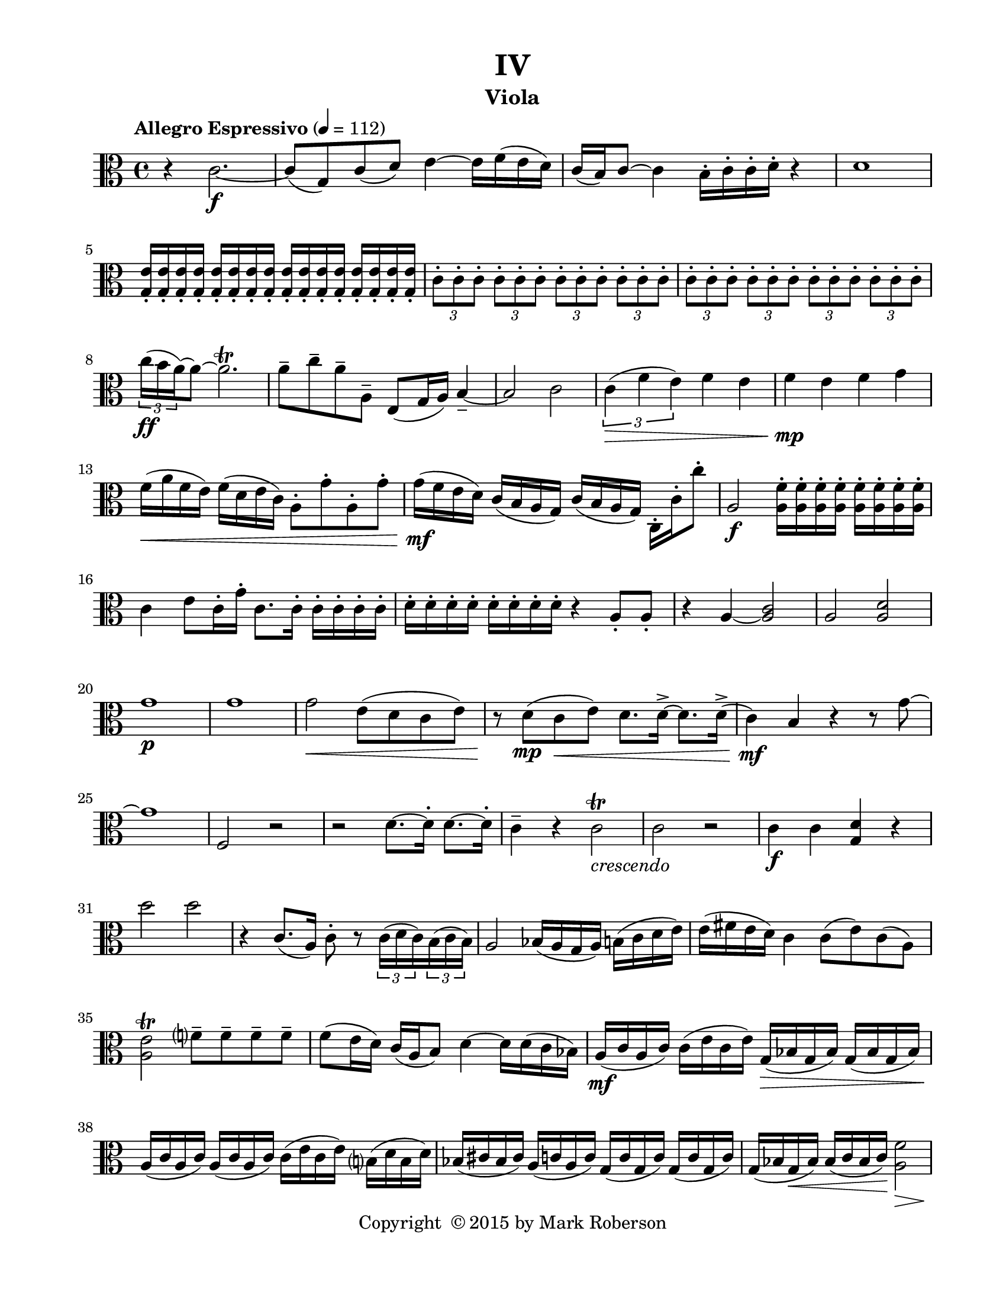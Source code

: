 \version "2.12.0"
#(set-default-paper-size "letter")
%#(set-global-staff-size 18)

\paper {
  line-width    = 180\mm
  left-margin   = 20\mm
  top-margin    = 10\mm
  bottom-margin = 15\mm
  indent = 0 \mm 
  ragged-last-bottom = ##f
  ragged-bottom = ##f  
  }

\header {
    title = "IV"
    tagline = ##f
    copyright = \markup { "Copyright "\char ##x00A9 "2015 by Mark Roberson" }
    instrument = "Viola"                     %% CHANGE INSTRUMENT NAME
    }

AvoiceAA = \relative c'{
    \clef alto
    %staffkeysig
    \key c \major 
    %bartimesig: 
    \time 4/4 
    \tempo "Allegro Espressivo" 4 = 112  
    r4 c2.~ \f      | % 1
    c8( g) c( d) e4~ e16 f( e d)      | % 2
    c( b) c8~ c4 b16-.  c-.  c-.  d-.  r4      | % 3
    d1      | % 4
    <g, e'>16-.  <g e'>-.  <g e'>-.  <g e'>-.  <g e'>-.  <g e'>-.  <g e'>-.  <g e'>-.  <g e'>-.  <g e'>-.  <g e'>-.  <g e'>-.  <g e'>-.  <g e'>-.  <g e'>-.  <g e'>-.       | % 5
    \times 2/3{c8-.  c-.  c-.   } \times 2/3{c-.  c-.  c-.   } \times 2/3{c-.  c-.  c-.   } \times 2/3{c-.  c-.  c-.   }      | % 6
    \times 2/3{c-.  c-.  c-.   } \times 2/3{c-.  c-.  c-.   } \times 2/3{c-.  c-.  c-.   } \times 2/3{c-.  c-.  c-.   }      | % 7
    \times 2/3{c'16( \ff b a~)  } a8~ a2.\trill       | % 8
    a8--  c--  a--  a,--  e( g16 a) b4~--       | % 9
    b2 c      | % 10
    \times 2/3{c4( \> f e)  } f4 e      | % 11
    f \mp e f g      | % 12
    f16( \< a f e) f( d e c) a8-.  g'-.  a,-.  g'-.       | % 13
    g16( \mf f e d) c( b a g) c( b a g) c,-.  c'-.  c'8-.       | % 14
    a,2 \f <a f'>16-.  <a f'>-.  <a f'>-.  <a f'>-.  <a f'>-.  <a f'>-.  <a f'>-.  <a f'>-.       | % 15
    c4 e8 c16-.  g'-.  c,8. c16-.  c-.  c-.  c-.  c-.       | % 16
    d-.  d-.  d-.  d-.  d-.  d-.  d-.  d-.  r4 a8-.  a-.       | % 17
    r4 a~ <a c>2      | % 18
    a <a d>      | % 19
    g'1 \p      | % 20
    g      | % 21
    g2 \< e8( d c e)      | % 22
    r \! d( \mp c \< e) d8. d16~->  d8. d16-> (      | % 23
    c4) \mf b r r8 g'~      | % 24
    g1      | % 25
    f,2 r      | % 26
    r d'8.~ d16-.  d8.~ d16-.       | % 27
    c4--  r c2\trill  _\markup {\italic "crescendo"}      | % 28
    c r      | % 29
    c4 \f c <g d'> r      | % 30
    d''2 d      | % 31
    r4 c,8.( a16) c8-.  r \times 2/3{c16( d c)  } \times 2/3{b( c b)  }      | % 32
    a2 bes16( a g a) b( c d e)      | % 33
    e( fis e d) c4 c8( e) c( a)      | % 34
    <a e'>2\trill  f'8--  f--  f--  f--       | % 35
    f( e16 d) c( a b8) d4~ d16 d( c bes)      | % 36
    a( \mf c a c) c( e c e) g,( \> bes g bes) g( bes g bes)      | % 37
    a( \! c a c) a( c a c) c( e c e) b( d b d)      | % 38
    bes( cis bes cis) a( c a c) g( c g c) g( c g c)      | % 39
    g( bes g \< bes) bes( c bes c) \! <a f'>2 \>      | % 40
    c1~ \p      | % 41
    \times 2/3{c8.( bes16 a8)  } \times 2/3{c( b c)  } b16( c d e) \times 4/6{fis16( e d  c bes a)  }      | % 42
    ees'4 \mf e e->  g--       | % 43
    c,8( d) e( d) fis2      | % 44
    r r4 \times 2/3{b,8~( b a)  }      | % 45
    \times 2/3{g-.  g-.  g-.   } \times 2/3{g-.  g-.  g-.   } \times 2/3{g8. \> g16 <g g>8 } \times 2/3{g8. g16 g8  }      | % 46
    e8( \mp e') d4. c8( a b)      | % 47
    \times 2/3{c8( b a)  } f'4( e8) d( g16) f--  e--  d--       | % 48
    \times 2/3{c8-.  r16 b a8  } d8( f) \times 2/3{r8 e d  } c16-.  b-.  a-.  g-.       | % 49
    f4\trill  e8 r r2      | % 50
    g16-.  \mf g-.  g-.  g-.  g-.  g-.  g-.  g-.  g-.  \< g-.  g-.  g-.  c-.  c-.  c-.  c-.       | % 51
    c-.  \f c-.  c-.  c-.  c-.  c-.  c-.  c-.  d-.  d-.  d-.  d-.  a-.  a-.  a-.  a-.       | % 52
    b-.  b-.  b-.  b-.  g-.  g-.  g-.  g-.  g-.  g-.  g-.  g-.  a-.  a-.  a-.  a-.       | % 53
    b-.  b-.  b-.  b-.  d-.  d-.  d-.  d-.  d-.  d-.  d-.  d-.  d-.  d-.  d-.  d-.       | % 54
    c-.  c-.  c-.  c-.  c-.  c-.  c-.  c-.  b-.  b-.  b-.  b-.  a-.  a-.  a-.  a-.       | % 55
    b-.  b-.  b-.  b-.  b-.  b-.  b-.  b-.  b-.  b-.  b-.  b-.  b-.  b-.  b-.  b-.       | % 56
    a-.  \ff a-.  a-.  a-.  <g e'>-.  <g e'>-.  <g e'>-.  <g e'>-.  \times 2/3{c16-.  c-.  c-.   } \times 2/3{c-.  c-.  c-.   } \times 2/3{f-.  f-.  f-.   } \times 2/3{f-.  f-.  f-.   }      | % 57
    \times 2/3{e-.  e-.  e-.   } \times 2/3{e-.  e-.  e-.   } \times 2/3{d-.  d-.  d-.   } \times 2/3{d-.  d-.  d-.   } \times 2/3{e-.  e-.  e-.   } \times 2/3{e-.  e-.  e-.   } \times 2/3{d-.  d-.  d-.   } \times 2/3{d-.  d-.  d-.   }      | % 58
    c8 r r4 r8 b ^\markup {\italic "pizz."} g e      | % 59
    e _\markup {\italic "dimuendo"} r r4 c'2 ^\markup {\italic "arco"}      | % 60
    %bartimesig: 
    \time 2/4 
    c4 bes      | % 61
    %bartimesig: 
    \time 4/4 
    a1  \> ^\markup {\italic "ritard"}     \bar "||"     | % 62
    %barkeysig: 
    \key f \major 
    \tempo "Meno Mosso" 4 = 96  
    f8\( \p a16( f)\) f8\( a16( f)\) f8\( a16( f)\) f8\( a16( f)\)      | % 63
    f8\( a16( f)\) f8\( a16( f)\) f8\( a16( f)\) f8\( a16( f)\)      | % 64
    a8\( c16( a)\) a8\( c16( a)\) a8\( c16( a)\) a8\( c16( a)\)      | % 65
    e8\( g16( e)\) e8\( g16( e)\) e8\( g16( e)\) e8\( g16( e)\)      | % 66
    e8\( a16( e)\) e8\( a16( e)\) e8\( a16( e)\) e8\( a16( e)\)      | % 67
    e8\( a16( e)\) e8\( a16( e)\) e8\( a16( e)\) e8\( a16( e)\)      | % 68
    f8\( a16( f)\) f8\( a16( f)\) f8\( a16( f)\) f8\( a16( f)\)      | % 69
    f( a d a) f( a \< d a) f( a d a) f( a d a)      | % 70
    f( \mp a d a) f( a d a) f( a d a) f( a d a)      | % 71
    e( a d a) e( a d a) e( a d a) e( a d a)      | % 72
    r g( c g) r g( c g) r g( c g) r g( c g)      | % 73
    r g( c g) r g( c g) r g( c g) r g( c g)      | % 74
    r g( c g) r g( c g) r a( c a) r a( c a)      | % 75
    r a( c a) r a( \< c a) r a( c a) r a( c a)      | % 76
    c,( \p \< g' e' g, c, g' e' g,) c, (g' e' g, c, g' e' g,)      | % 77
    c,( \f a' f' a, c, a' f' a,) c,( a' f' a, d, g f' d)      | % 78
    d,( g d' g, d g d' g,) d( g d' g, d g d' g,)      | % 79
    c,( g' c g c, g' c g) e( g c g e g c g)      | % 80
    c,( a' f' a, c, a' f' a,) c,( g' e' g, c, g' e' g,)      | % 81
    c,( a' e' a, c, a' e' a,) c,( a' g' a, c, a' g' a,)      | % 82
    c,( \< g' d' g, c, g' e' g,) c,( g' f' g, c, g' g' g,)      | % 83
    d( \ff g d' g,) d( g d' g,) d( a' d a) d,( g g' d)      | % 84
    d,( a' f' a,) c,( a' e' a,) d,( \> a' d a) d,( a' d a)      | % 85
    c,( \f a' d a c, a' d c) d,( a' d a d, a' d a)      | % 86
    d,( g d' g, d g d' g,) c,( g' e' g, c, g' e' g,)      | % 87
    c,( g' e' g, c, g' e' g,) c,( a' f' a, c, a' f' a,)      | % 88
    f( \> a c a f a c a f a c a f a c a)      | % 89
    f( \p a c a f a c a f a c a f a c a)      | % 90
    f( \< a c a f a c a) f( a c a f a c a)      | % 91
    c,( \ff a' f' a,) c,( a' f' a,) c,( a' e' a,) c,( a' e' a,)      | % 92
    c,( \mf a' e' a, c, a' f' a,) c,( a' f' a, c, a' f' a,)      | % 93
    r8 a\downbow ( \mp c a) f( a) c--  c--       | % 94
    c1~ \p      | % 95
    c1 \bar "|." 
}% end of last bar in partorvoice

ApartA =  << 
  %    \mergeDifferentlyHeadedOn
  %    \mergeDifferentlyDottedOn 
  %        \context Voice = AvoiceAA{\voiceOne \AvoiceAA}\\ 
        \context Voice = AvoiceAA{ \AvoiceAA }
        >> 


\score { 
    << 
        \context Staff = ApartA << 
            \ApartA
        >>

      \set Score.skipBars = ##t
       #(set-accidental-style 'modern-cautionary)
      \set Score.markFormatter = #format-mark-box-letters %%boxed rehearsal-marks
  >>
}%% end of score-block 
